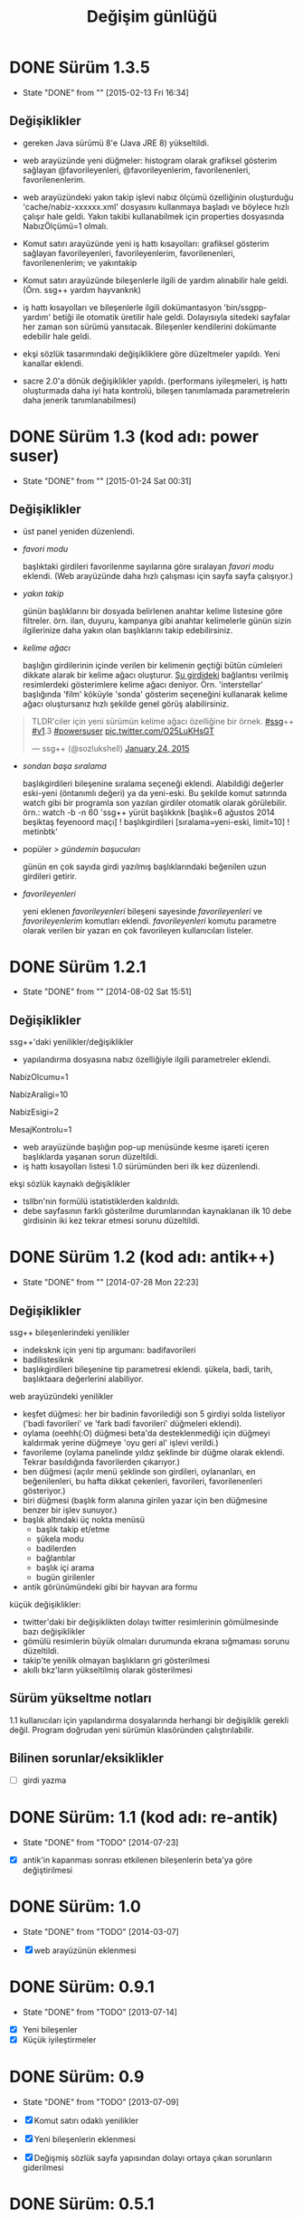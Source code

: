 #+TITLE: Değişim günlüğü

* DONE Sürüm 1.3.5
  - State "DONE"       from ""           [2015-02-13 Fri 16:34]
    :PROPERTIES:
      :CUSTOM_ID: v1.3.5
    :END:
** Değişiklikler

- gereken Java sürümü 8'e (Java JRE 8) yükseltildi.

- web arayüzünde yeni düğmeler: histogram olarak grafiksel gösterim sağlayan @favorileyenleri, @favorileyenlerim, favorilenenleri, favorilenenlerim.

- web arayüzündeki yakın takip işlevi nabız ölçümü özelliğinin oluşturduğu 'cache/nabiz-xxxxxx.xml' dosyasını kullanmaya başladı ve böylece hızlı çalışır hale geldi. Yakın takibi kullanabilmek için properties dosyasında NabızÖlçümü=1 olmalı. 

- Komut satırı arayüzünde yeni iş hattı kısayolları: grafiksel gösterim sağlayan favorileyenleri, favorileyenlerim, favorilenenleri, favorilenenlerim; ve yakıntakip

- Komut satırı arayüzünde bileşenlerle ilgili de yardım alınabilir hale geldi. (Örn. ssg++ yardım hayvanknk)

- iş hattı kısayolları ve bileşenlerle ilgili dokümantasyon 'bin/ssgpp-yardım' betiği ile otomatik üretilir hale geldi. Dolayısıyla sitedeki sayfalar her zaman son sürümü yansıtacak. Bileşenler kendilerini dokümante edebilir hale geldi.

- ekşi sözlük tasarımındaki değişikliklere göre düzeltmeler yapıldı. Yeni kanallar eklendi.

- sacre 2.0'a dönük değişiklikler yapıldı. (performans iyileşmeleri, iş hattı oluşturmada daha iyi hata kontrolü, bileşen tanımlamada parametrelerin daha jenerik tanımlanabilmesi)



* DONE Sürüm 1.3 (kod adı: power suser)
  - State "DONE"       from ""           [2015-01-24 Sat 00:31]
** Değişiklikler
- üst panel yeniden düzenlendi.
- /favori modu/

  başlıktaki girdileri favorilenme sayılarına göre sıralayan /favori modu/ eklendi. (Web arayüzünde daha hızlı çalışması için sayfa sayfa çalışıyor.)
- /yakın takip/

  günün başlıklarını bir dosyada belirlenen anahtar kelime listesine göre filtreler. örn. ilan, duyuru, kampanya gibi anahtar kelimelerle günün sizin ilgilerinize daha yakın olan başlıklarını takip edebilirsiniz.
- /kelime ağacı/

  başlığın girdilerinin içinde verilen bir kelimenin geçtiği bütün cümleleri dikkate alarak bir kelime ağacı oluşturur. [[https://eksisozluk.com/entry/48391569][Şu girdideki]] bağlantısı verilmiş resimlerdeki gösterimlere kelime ağacı deniyor. Örn. 'interstellar' başlığında 'film' köküyle 'sonda' gösterim seçeneğini kullanarak kelime ağacı oluştursanız hızlı şekilde genel görüş alabilirsiniz.

#+BEGIN_HTML
<blockquote class="twitter-tweet" lang="en"><p>TLDR&#39;ciler için yeni sürümün kelime ağacı özelliğine bir örnek. <a href="https://twitter.com/hashtag/ssg?src=hash">#ssg</a>++ <a href="https://twitter.com/hashtag/v1?src=hash">#v1</a>.3 <a href="https://twitter.com/hashtag/powersuser?src=hash">#powersuser</a> <a href="http://t.co/O25LuKHsGT">pic.twitter.com/O25LuKHsGT</a></p>&mdash; ssg++ (@sozlukshell) <a href="https://twitter.com/sozlukshell/status/558948547908104194">January 24, 2015</a></blockquote>
<script async src="//platform.twitter.com/widgets.js" charset="utf-8"></script>
#+END_HTML

- /sondan başa sıralama/

  başlıkgirdileri bileşenine sıralama seçeneği eklendi. Alabildiği değerler eski-yeni (öntanımlı değeri) ya da yeni-eski.
  Bu şekilde komut satırında watch gibi bir programla son yazılan girdiler otomatik olarak görülebilir.
  örn.: watch -b -n 60 'ssg++ yürüt başlıkknk [başlık=6 ağustos 2014 beşiktaş feyenoord maçı] ! başlıkgirdileri [sıralama=yeni-eski, limit=10] ! metinbtk'
- popüler > /gündemin başucuları/

  günün en çok sayıda girdi yazılmış başlıklarındaki beğenilen uzun girdileri getirir.
- /favorileyenleri/

  yeni eklenen /favorileyenleri/ bileşeni sayesinde /favorileyenleri/ ve /favorileyenlerim/ komutları eklendi. /favorileyenleri/ komutu parametre olarak verilen bir yazarı en çok favorileyen kullanıcıları listeler.


* DONE Sürüm 1.2.1
  - State "DONE"       from ""           [2014-08-02 Sat 15:51]
** Değişiklikler
ssg++'daki yenilikler/değişiklikler
   - yapılandırma dosyasına nabız özelliğiyle ilgili parametreler eklendi.

   # Son nabiz olcme araligi boyunca en çok girdi yazilmis basliklarini getiren ust menudeki nabiz islevi etkinlestirilsin mi? Evet icin 1, hayir icin 0.
   NabizOlcumu=1
   # Nabiz olcme periyodu (dakika cinsinden). 10'dan kucuk olamaz. Komut satırından ilk argüman olarak da verilebilir. (örn. java -jar ssgpp.jar 10)
   NabizAraligi=10
   # Eger NabizOlcumu=1 ise ve UyarmaProgrami da verilmisse, nabiz olcme araligi (NabizAraligi) suresince dakikada ortalama NabizEsigi'nden fazla girdi yazilmis basliklar ile ilgili UyarmaProgrami ile uyari yapilir. 
   # Dogal sayi degerleri alabilir.
   # Ontanimli deger: 2 (10 dk'da 20'den fazla girdi yazilmasi durumunda uyarir.)
   # NabizEsigi'ni 1000 gibi buyuk bir deger yaparak bu uyarilari kapatabilirsiniz.
   NabizEsigi=2
   # Otomatik olarak yeni mesaj olup olmadigi kontrol edilsin mi? Evet icin 1, hayir icin 0. 
   # Mesaj kontrolu mesaj yesilini sondurur. 
   # Mesaj kontrol araligi NabizAraligi+5'tir. Ontanimli degeri 15 dk'dir.
   # Deger 1 olarak verilirse UyarmaProgrami'nin da asagida verilmesi gerekir.
   MesajKontrolu=1

   - web arayüzünde başlığın pop-up menüsünde kesme işareti içeren başlıklarda yaşanan sorun düzeltildi.
   - iş hattı kısayolları listesi 1.0 sürümünden beri ilk kez düzenlendi.

ekşi sözlük kaynaklı değişiklikler
   - tsllbn'nin formülü istatistiklerden kaldırıldı.
   - debe sayfasının farklı gösterilme durumlarından kaynaklanan ilk 10 debe girdisinin iki kez tekrar etmesi sorunu düzeltildi.


* DONE Sürüm 1.2 (kod adı: antik++)
  - State "DONE"       from ""           [2014-07-28 Mon 22:23]
    :PROPERTIES:
      :CUSTOM_ID: v1.2
    :END:
** Değişiklikler
ssg++ bileşenlerindeki yenilikler
- indeksknk için yeni tip argumanı: badifavorileri
- badilistesiknk
- başlıkgirdileri bileşenine tip parametresi eklendi. şükela, badi, tarih, başlıktaara değerlerini alabiliyor. 

web arayüzündeki yenilikler
- keşfet düğmesi: her bir badinin favorilediği son 5 girdiyi solda listeliyor ('badi favorileri' ve 'fark badi favorileri' düğmeleri eklendi).
- oylama (oeehh(:O) düğmesi beta'da desteklenmediği için düğmeyi kaldırmak yerine düğmeye 'oyu geri al' işlevi verildi.)
- favorileme (oylama panelinde yıldız şeklinde bir düğme olarak eklendi. Tekrar basıldığında favorilerden çıkarıyor.)
- ben düğmesi (açılır menü şeklinde son girdileri, oylananları, en beğenilenleri, bu hafta dikkat çekenleri, favorileri, favorilenenleri gösteriyor.)
- biri düğmesi (başlık form alanına girilen yazar için ben düğmesine benzer bir işlev sunuyor.)
- başlık altındaki üç nokta menüsü
  - başlık takip et/etme
  - şükela modu
  - badilerden
  - bağlantılar
  - başlık içi arama
  - bugün girilenler
- antik görünümündeki gibi bir hayvan ara formu
     
küçük değişiklikler:
- twitter'daki bir değişiklikten dolayı twitter resimlerinin gömülmesinde bazı değişiklikler
- gömülü resimlerin büyük olmaları durumunda ekrana sığmaması sorunu düzeltildi.
- takip'te yenilik olmayan başlıkların gri gösterilmesi
- akıllı bkz'ların yükseltilmiş olarak gösterilmesi

** Sürüm yükseltme notları
1.1 kullanıcıları için yapılandırma dosyalarında herhangi bir değişiklik gerekli değil. Program doğrudan yeni sürümün klasöründen çalıştırılabilir.

** Bilinen sorunlar/eksiklikler

+ [ ] girdi yazma


* DONE Sürüm: 1.1 (kod adı: re-antik)
  - State "DONE"       from "TODO"       [2014-07-23]

+ [X] antik'in kapanması sonrası etkilenen bileşenlerin beta'ya göre değiştirilmesi


* DONE Sürüm: 1.0
  - State "DONE"       from "TODO"       [2014-03-07]

  + [X] web arayüzünün eklenmesi


* DONE Sürüm: 0.9.1
  - State "DONE"       from "TODO"       [2013-07-14]

+ [X] Yeni bileşenler
+ [X] Küçük iyileştirmeler


* DONE Sürüm: 0.9
  - State "DONE"       from "TODO"       [2013-07-09]

  + [X]     Komut satırı odaklı yenilikler
  + [X]     Yeni bileşenlerin eklenmesi
  + [X]     Değişmiş sözlük sayfa yapısından dolayı ortaya çıkan sorunların giderilmesi 
  

* DONE Sürüm: 0.5.1
  - State "DONE"       from "TODO"       [2009-06-15]

+ [X] Görsel kullanıcı arayüzünün ilk eklenişi, hata giderimleri ve ufak iyileştirmeler.
    

* DONE Sürüm: 0.5
  - State "DONE"       from "TODO"           [2009-05-13]

+ [X] projenin ilk sunumu
+ [X] proje yönetiminin oluşturulması
+ [X] haberleşme listesinin açılışı 

